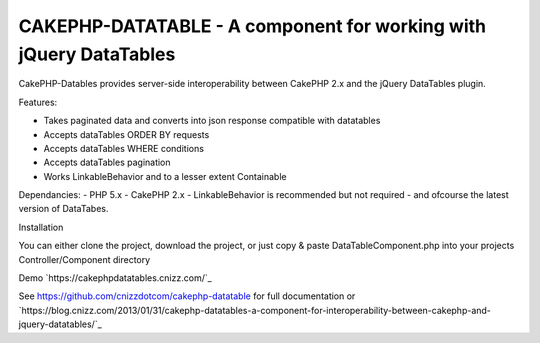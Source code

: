 CAKEPHP-DATATABLE - A component for working with jQuery DataTables
==================================================================

CakePHP-Datables provides server-side interoperability between CakePHP
2.x and the jQuery DataTables plugin.

Features:

+ Takes paginated data and converts into json response compatible with
  datatables
+ Accepts dataTables ORDER BY requests
+ Accepts dataTables WHERE conditions
+ Accepts dataTables pagination
+ Works LinkableBehavior and to a lesser extent Containable

Dependancies: - PHP 5.x - CakePHP 2.x - LinkableBehavior is
recommended but not required - and ofcourse the latest version of
DataTabes.

Installation

You can either clone the project, download the project, or just copy &
paste DataTableComponent.php into your projects Controller/Component
directory

Demo `https://cakephpdatatables.cnizz.com/`_

See `https://github.com/cnizzdotcom/cakephp-datatable`_ for full documentation
or `https://blog.cnizz.com/2013/01/31/cakephp-datatables-a-component-for-interoperability-between-cakephp-and-jquery-datatables/`_


.. _http://cakephpdatatables.cnizz.com/: http://cakephpdatatables.cnizz.com/
.. _http://blog.cnizz.com/2013/01/31/cakephp-datatables-a-component-for-interoperability-between-cakephp-and-jquery-datatables/: http://blog.cnizz.com/2013/01/31/cakephp-datatables-a-component-for-interoperability-between-cakephp-and-jquery-datatables/
.. _https://github.com/cnizzdotcom/cakephp-datatable: https://github.com/cnizzdotcom/cakephp-datatable

.. author:: systematical
.. categories:: articles, components
.. tags:: datatables,Components

